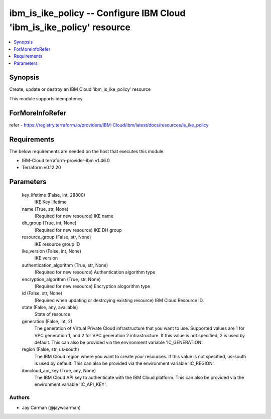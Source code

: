 
ibm_is_ike_policy -- Configure IBM Cloud 'ibm_is_ike_policy' resource
=====================================================================

.. contents::
   :local:
   :depth: 1


Synopsis
--------

Create, update or destroy an IBM Cloud 'ibm_is_ike_policy' resource

This module supports idempotency


ForMoreInfoRefer
----------------
refer - https://registry.terraform.io/providers/IBM-Cloud/ibm/latest/docs/resources/is_ike_policy

Requirements
------------
The below requirements are needed on the host that executes this module.

- IBM-Cloud terraform-provider-ibm v1.46.0
- Terraform v0.12.20



Parameters
----------

  key_lifetime (False, int, 28800)
    IKE Key lifetime


  name (True, str, None)
    (Required for new resource) IKE name


  dh_group (True, int, None)
    (Required for new resource) IKE DH group


  resource_group (False, str, None)
    IKE resource group ID


  ike_version (False, int, None)
    IKE version


  authentication_algorithm (True, str, None)
    (Required for new resource) Authentication algorithm type


  encryption_algorithm (True, str, None)
    (Required for new resource) Encryption alogorithm type


  id (False, str, None)
    (Required when updating or destroying existing resource) IBM Cloud Resource ID.


  state (False, any, available)
    State of resource


  generation (False, int, 2)
    The generation of Virtual Private Cloud infrastructure that you want to use. Supported values are 1 for VPC generation 1, and 2 for VPC generation 2 infrastructure. If this value is not specified, 2 is used by default. This can also be provided via the environment variable 'IC_GENERATION'.


  region (False, str, us-south)
    The IBM Cloud region where you want to create your resources. If this value is not specified, us-south is used by default. This can also be provided via the environment variable 'IC_REGION'.


  ibmcloud_api_key (True, any, None)
    The IBM Cloud API key to authenticate with the IBM Cloud platform. This can also be provided via the environment variable 'IC_API_KEY'.













Authors
~~~~~~~

- Jay Carman (@jaywcarman)

